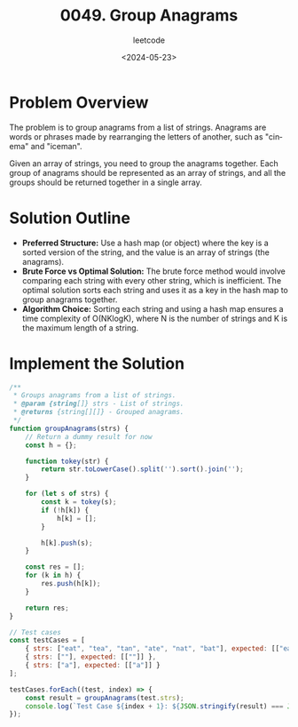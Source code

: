 #+title: 0049. Group Anagrams
#+subtitle: leetcode
#+date: <2024-05-23>
#+language: en

* Problem Overview
The problem is to group anagrams from a list of strings. Anagrams are words or phrases made by rearranging the letters of another, such as "cinema" and "iceman". 

Given an array of strings, you need to group the anagrams together. Each group of anagrams should be represented as an array of strings, and all the groups should be returned together in a single array.

* Solution Outline
  - **Preferred Structure:** Use a hash map (or object) where the key is a sorted version of the string, and the value is an array of strings (the anagrams).
  - **Brute Force vs Optimal Solution:** The brute force method would involve comparing each string with every other string, which is inefficient. The optimal solution sorts each string and uses it as a key in the hash map to group anagrams together.
  - **Algorithm Choice:** Sorting each string and using a hash map ensures a time complexity of O(NKlogK), where N is the number of strings and K is the maximum length of a string.

* Implement the Solution
#+begin_src js
  /**
   ,* Groups anagrams from a list of strings.
   ,* @param {string[]} strs - List of strings.
   ,* @returns {string[][]} - Grouped anagrams.
   ,*/
  function groupAnagrams(strs) {
      // Return a dummy result for now
      const h = {};

      function tokey(str) {
          return str.toLowerCase().split('').sort().join('');
      }

      for (let s of strs) {
          const k = tokey(s);
          if (!h[k]) {
              h[k] = [];
          }

          h[k].push(s);
      }

      const res = [];
      for (k in h) {
          res.push(h[k]);
      }

      return res;
  }

  // Test cases
  const testCases = [
      { strs: ["eat", "tea", "tan", "ate", "nat", "bat"], expected: [["eat", "tea", "ate"], ["tan", "nat"], ["bat"]] },
      { strs: [""], expected: [[""]] },
      { strs: ["a"], expected: [["a"]] }
  ];

  testCases.forEach((test, index) => {
      const result = groupAnagrams(test.strs);
      console.log(`Test Case ${index + 1}: ${JSON.stringify(result) === JSON.stringify(test.expected) ? 'Passed' : 'Failed'} (Expected: ${JSON.stringify(test.expected)}, Got: ${JSON.stringify(result)})`);
  });
#+end_src

#+RESULTS:
: Test Case 1: Passed (Expected: [["eat","tea","ate"],["tan","nat"],["bat"]], Got: [["eat","tea","ate"],["tan","nat"],["bat"]])
: Test Case 2: Passed (Expected: [[""]], Got: [[""]])
: Test Case 3: Passed (Expected: [["a"]], Got: [["a"]])
: undefined
